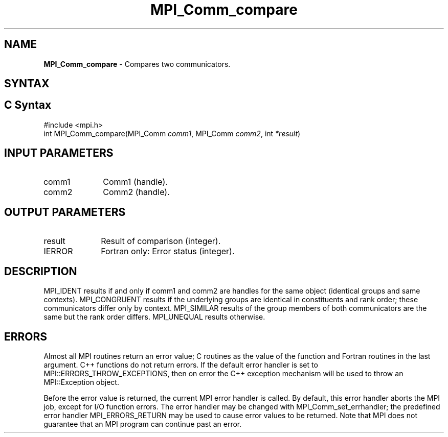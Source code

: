 .\" -*- nroff -*-
.\" Copyright 2010 Cisco Systems, Inc.  All rights reserved.
.\" Copyright 2006-2008 Sun Microsystems, Inc.
.\" Copyright (c) 1996 Thinking Machines Corporation
.\" $COPYRIGHT$
.TH MPI_Comm_compare 3 "Aug 26, 2020" "4.0.5" "Open MPI"
.SH NAME
\fBMPI_Comm_compare \fP \-  Compares two communicators.

.SH SYNTAX
.ft R
.SH C Syntax
.nf
#include <mpi.h>
int MPI_Comm_compare(MPI_Comm \fIcomm1\fP, MPI_Comm\fI comm2\fP, int\fI *result\fP)

.fi
.SH INPUT PARAMETERS
.ft R
.TP 1i
comm1
Comm1 (handle).
.TP 1i
comm2
Comm2 (handle).

.SH OUTPUT PARAMETERS
.ft R
.TP 1i
result
Result of comparison (integer).
.ft R
.TP 1i
IERROR
Fortran only: Error status (integer).

.SH DESCRIPTION
.ft R
MPI_IDENT results if and only if comm1 and comm2 are handles for the same object (identical groups and same contexts). MPI_CONGRUENT results if the underlying groups are identical in constituents and rank order; these communicators differ only by context. MPI_SIMILAR results of the group members of both communicators are the same but the rank order differs. MPI_UNEQUAL results otherwise.

.SH ERRORS
Almost all MPI routines return an error value; C routines as the value of the function and Fortran routines in the last argument. C++ functions do not return errors. If the default error handler is set to MPI::ERRORS_THROW_EXCEPTIONS, then on error the C++ exception mechanism will be used to throw an MPI::Exception object.
.sp
Before the error value is returned, the current MPI error handler is
called. By default, this error handler aborts the MPI job, except for I/O function errors. The error handler may be changed with MPI_Comm_set_errhandler; the predefined error handler MPI_ERRORS_RETURN may be used to cause error values to be returned. Note that MPI does not guarantee that an MPI program can continue past an error.



